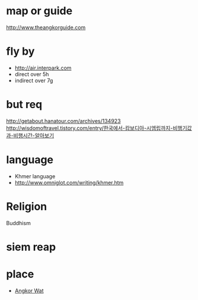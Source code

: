 * map or guide

http://www.theangkorguide.com

* fly by

- http://air.interpark.com
- direct over 5h
- indirect over 7g

* but req

http://getabout.hanatour.com/archives/134923
http://wisdomoftravel.tistory.com/entry/한국에서-캄보디아-시엠립까지-비행기값과-비행시간-알아보기

* language

- Khmer language
- http://www.omniglot.com/writing/khmer.htm

* Religion

Buddhism

* siem reap

* place

- [[file:angkorwat.org][Angkor Wat]]
